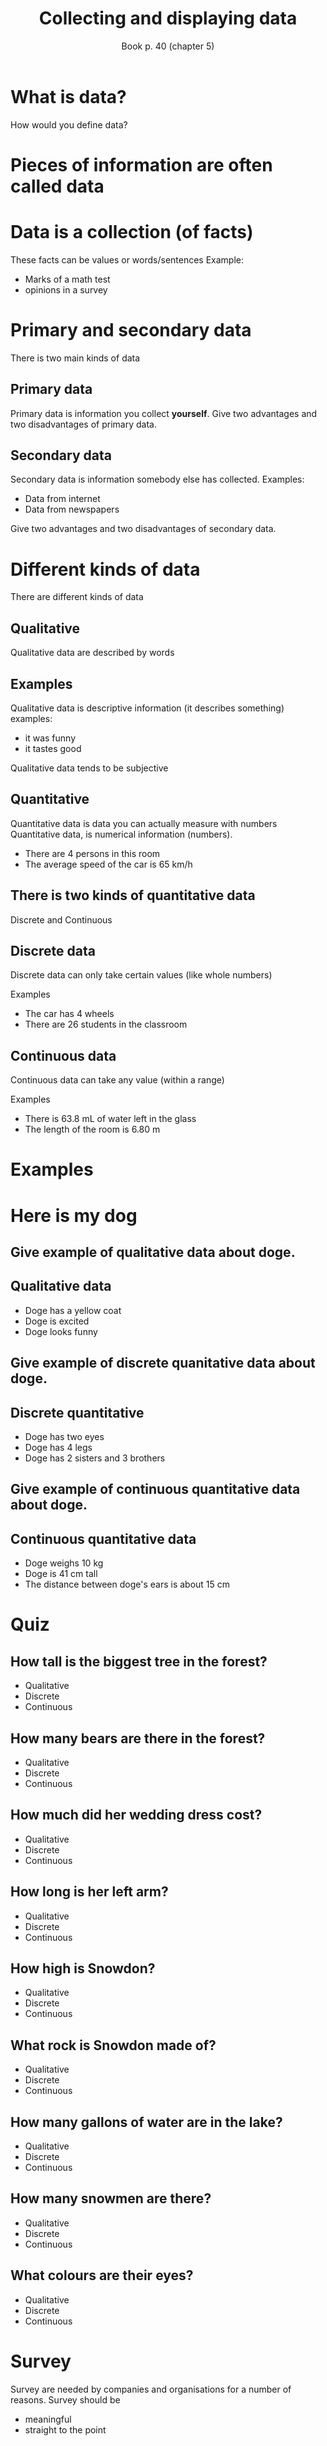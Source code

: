 #+Title: Collecting and displaying data
#+Author: Book p. 40 (chapter 5)
#+Email: 
#+OPTIONS: toc:nil reveal_mathjax:t
#+OPTIONS: num:nil
#+REVEAL_THEME: night
#+REVEAL_TRANS: linear 

* What is data?
How would you define data?
* Pieces of information are often called *data*
* Data is a collection (of facts)
These facts can be values or words/sentences
Example:
- Marks of a math test
- opinions in a survey
* Primary and secondary data
There is two main kinds of data
** Primary data
Primary data is information you collect *yourself*.
Give two advantages and two disadvantages of primary data.
** Secondary data
Secondary data is information somebody else has collected.
Examples:
- Data from internet
- Data from newspapers
Give two advantages and two disadvantages of secondary data.
* Different kinds of data
There are different kinds of data
** Qualitative
Qualitative data are described by words
** Examples 
Qualitative data is descriptive information (it describes something)
examples:
- it was funny
- it tastes good
Qualitative data tends to be subjective
** Quantitative 
Quantitative data is data you can actually measure with numbers
Quantitative data, is numerical information (numbers).

- There are 4 persons in this room
- The average speed of the car is 65 km/h
** There is two kinds of quantitative data
Discrete and Continuous
** Discrete data
Discrete data can only take certain values (like whole numbers)

Examples
- The car has 4 wheels
- There are 26 students in the classroom

** Continuous data
Continuous data can take any value (within a range) 

Examples
- There is 63.8 mL of water left in the glass 
- The length of the room is 6.80 m

* Examples
* Here is my dog
[[./images/doge.jpg]]
** Give example of qualitative data about doge.
** Qualitative data
- Doge has a yellow coat
- Doge is excited
- Doge looks funny
** Give example of discrete quanitative data about doge.
** Discrete quantitative
- Doge has two eyes
- Doge has 4 legs
- Doge has 2 sisters and 3 brothers
** Give example of continuous quantitative data about doge.
** Continuous quantitative data
- Doge weighs 10 kg
- Doge is 41 cm tall
- The distance between doge's ears is about 15 cm
* Quiz
** How tall is the biggest tree in the forest?
[[./images/Forest.jpeg]]
#+ATTR_REVEAL: :frag (fade-out fade-out grow) :frag_idx (3 2 1)
- Qualitative
- Discrete
- Continuous
** How many bears are there in the forest?
[[./images/Forest.jpeg]]
#+ATTR_REVEAL: :frag (fade-out grow fade-out) :frag_idx (2 1 3)
- Qualitative
- Discrete
- Continuous
** How much did her wedding dress cost?
[[./images/Kate.jpeg]]
#+ATTR_REVEAL: :frag (fade-out grow fade-out) :frag_idx (2 1 3)
- Qualitative
- Discrete
- Continuous
** How long is her left arm?
[[./images/Kate.jpeg]]
#+ATTR_REVEAL: :frag (fade-out fade-out grow) :frag_idx (3 2 1)
- Qualitative
- Discrete
- Continuous
** How high is Snowdon?
[[./images/Mountain.jpeg]]
#+ATTR_REVEAL: :frag (fade-out fade-out grow) :frag_idx (3 2 1)
- Qualitative
- Discrete
- Continuous
** What rock is Snowdon made of?
[[./images/Mountain.jpeg]]
#+ATTR_REVEAL: :frag (grow fade-out fade-out) :frag_idx (1 2 3)
- Qualitative
- Discrete
- Continuous
** How many gallons of water are in the lake?
[[./images/Lake.jpeg]]
#+ATTR_REVEAL: :frag (fade-out fade-out grow) :frag_idx (3 2 1)
- Qualitative
- Discrete
- Continuous
** How many snowmen are there?
[[./images/Snowmen.jpeg]]
#+ATTR_REVEAL: :frag (fade-out grow fade-out) :frag_idx (2 1 3)
- Qualitative
- Discrete
- Continuous
** What colours are their eyes?
[[./images/Snowmen.jpeg]]
#+ATTR_REVEAL: :frag (grow fade-out fade-out) :frag_idx (1 2 3)
- Qualitative
- Discrete
- Continuous


* Survey
Survey are needed by companies and organisations for a number of reasons.
Survey should be 
- meaningful
- straight to the point
* Designing a survey
Imagine that the government wishes to spend more money on schools it may need to raise more money through taxes to achieves this.
It may want to carry out a survey to fidn out what people think of that idea.
* In group, find out what is the best question for this survey
1. Do you think you pay too much tax?
2. Do you think our schools are good?
3. Would you be prepared to pay more tax if the money was spent on improving schools?
4. Do you think the government spends too much money on offices for politicians and not enough on new schools?
# A. Do you think you pay too much tax?
# B. Do you think our schools are good?
# C. Would you be prepared to pay more tax if the money was spent on improving schools?
# D. Do you think the government spends too much money on offices for politicians and not enough on new schools?
* Rules to observe to produce meaningfull and precise sets of data
** 1. Make it clear what is it you are trying to find out
For example. 'Excuse me. I am conducting a survey to find out if people would like to see new traffic lights at these crossroads. Please would you help me by answering a few simple questions?'
** 2. Make the questions simple and give choice of answer
For example, a television company wishes to know how much its coverage of the athletics events in the Beijing Olympics was watched.
An example of a bad question would be:\\
Did you watch much of the Olympics on TV?
A better question might be:\\
The Beijing Olympics were shown on TV. How many hours did you watch of the athletics events?\\
*a)* none *b)* 1-5 hours *c)* 6-10 hours *d)* 11-15 hours *e)* 16-20 hours
** 3. Make your question ask for the other person's opinion. Do not make it clear what your opinion is (this would be called /biased/ question or a /leading/ question).
A bad example would be: Fishing is a very cruel pastime. Do you agree?\\
A better question might be: Do you think that fishing is a cruel pastime?\\
*a)* strongly agre *b)* agree *c)* neutral *d)* disagree *e)* strongly disagree
** 4. Do not ask sensitive or embarrassing questions.
[[./images/embarrass.jpg]]




